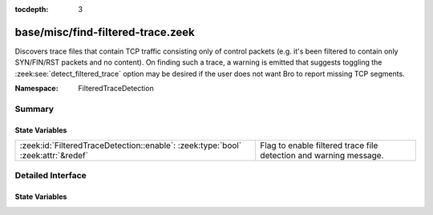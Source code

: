 :tocdepth: 3

base/misc/find-filtered-trace.zeek
==================================
.. zeek:namespace:: FilteredTraceDetection

Discovers trace files that contain TCP traffic consisting only of
control packets (e.g. it's been filtered to contain only SYN/FIN/RST
packets and no content).  On finding such a trace, a warning is
emitted that suggests toggling the :zeek:see:`detect_filtered_trace`
option may be desired if the user does not want Bro to report
missing TCP segments.

:Namespace: FilteredTraceDetection

Summary
~~~~~~~
State Variables
###############
================================================================================ =================================================================
:zeek:id:`FilteredTraceDetection::enable`: :zeek:type:`bool` :zeek:attr:`&redef` Flag to enable filtered trace file detection and warning message.
================================================================================ =================================================================


Detailed Interface
~~~~~~~~~~~~~~~~~~
State Variables
###############
.. zeek:id:: FilteredTraceDetection::enable

   :Type: :zeek:type:`bool`
   :Attributes: :zeek:attr:`&redef`
   :Default: ``T``

   Flag to enable filtered trace file detection and warning message.


